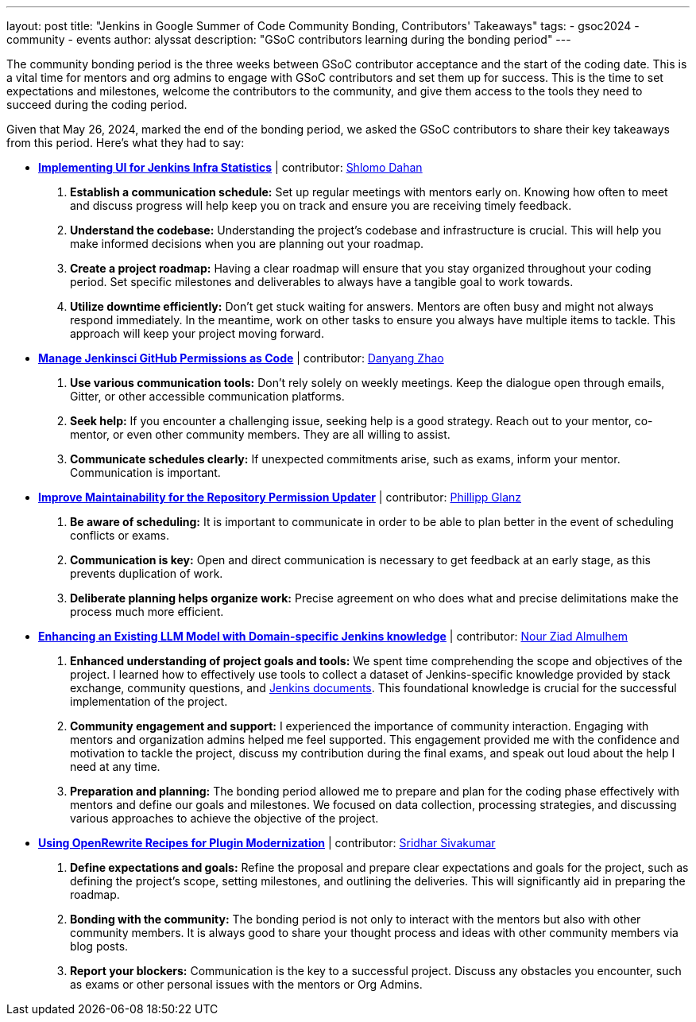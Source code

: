 ---
layout: post
title: "Jenkins in Google Summer of Code Community Bonding, Contributors' Takeaways"
tags:
- gsoc2024
- community
- events
author: alyssat
description: "GSoC contributors learning during the bonding period"
---

The community bonding period is the three weeks between GSoC contributor acceptance and the start of the coding date.
This is a vital time for mentors and org admins to engage with GSoC contributors and set them up for success.
This is the time to set expectations and milestones, welcome the contributors to the community, and give them access to the tools they need to succeed during the coding period.

Given that May 26, 2024, marked the end of the bonding period, we asked the GSoC contributors to share their key takeaways from this period.
Here’s what they had to say: 

* *link:https://www.jenkins.io/projects/gsoc/2024/projects/implementing-ui-for-jenkins-infra-statistics/[Implementing UI for Jenkins Infra Statistics]* | contributor:  link:https://www.jenkins.io/blog/authors/shlomomdahan/[Shlomo Dahan]

1. **Establish a communication schedule:** Set up regular meetings with mentors early on.
Knowing how often to meet and discuss progress will help keep you on track and ensure you are receiving timely feedback.
2. **Understand the codebase:** Understanding the project's codebase and infrastructure is crucial.
This will help you make informed decisions when you are planning out your roadmap.
3. **Create a project roadmap:** Having a clear roadmap will ensure that you stay organized throughout your coding period.
Set specific milestones and deliverables to always have a tangible goal to work towards.
4. **Utilize downtime efficiently:** Don’t get stuck waiting for answers.
Mentors are often busy and might not always respond immediately.
In the meantime, work on other tasks to ensure you always have multiple items to tackle.
This approach will keep your project moving forward.

* *link:https://www.jenkins.io/projects/gsoc/2024/projects/automating-rpu-for-jenkinsci-organization/[Manage Jenkinsci GitHub Permissions as Code]* |  contributor: link:https://www.jenkins.io/blog/authors/alaurant/[Danyang Zhao]

1. **Use various communication tools:** Don't rely solely on weekly meetings.
Keep the dialogue open through emails, Gitter, or other accessible communication platforms.
2. **Seek help:** If you encounter a challenging issue, seeking help is a good strategy.
Reach out to your mentor, co-mentor, or even other community members.
They are all willing to assist.
3. **Communicate schedules clearly:** If unexpected commitments arise, such as exams, inform your mentor.
Communication is important.

* *link:https://www.jenkins.io/projects/gsoc/2024/projects/improving-maintainability-of-rpu/[Improve Maintainability for the Repository Permission Updater]* | contributor: link:https://www.jenkins.io/blog/authors/themeinerlp/[Phillipp Glanz]
1. **Be aware of scheduling:** It is important to communicate in order to be able to plan better in the event of scheduling conflicts or exams.
2. **Communication is key:** Open and direct communication is necessary to get feedback at an early stage, as this prevents duplication of work.
3. **Deliberate planning helps organize work:** Precise agreement on who does what and precise delimitations make the process much more efficient.

* *link:https://www.jenkins.io/projects/gsoc/2024/projects/enhancing-an-existing-llm-model-with-domain-specific-jenkins-knowledge/[Enhancing an Existing LLM Model with Domain-specific Jenkins knowledge]* | contributor: link:https://www.jenkins.io/blog/authors/nouralmulhem/[Nour Ziad Almulhem]
1. **Enhanced understanding of project goals and tools:** We spent time comprehending the scope and objectives of the project.
I learned how to effectively use tools to collect a dataset of Jenkins-specific knowledge provided by stack exchange, community questions, and link:/doc/book/getting-started/[Jenkins documents].
This foundational knowledge is crucial for the successful implementation of the project.
2. **Community engagement and support:** I experienced the importance of community interaction.
Engaging with mentors and organization admins helped me feel supported.
This engagement provided me with the confidence and motivation to tackle the project, discuss my contribution during the final exams, and speak out loud about the help I need at any time.
3. **Preparation and planning:** The bonding period allowed me to prepare and plan for the coding phase effectively with mentors and define our goals and milestones.
We focused on data collection, processing strategies, and discussing various approaches to achieve the objective of the project.

* *link:https://www.jenkins.io/projects/gsoc/2024/projects/using-openrewrite-recipes-for-plugin-modernization-or-automation-plugin-build-metadata-updates/[Using OpenRewrite Recipes for Plugin Modernization]* | contributor: link:https://www.jenkins.io/blog/authors/sridamul/[Sridhar Sivakumar]
1. **Define expectations and goals:** Refine the proposal and prepare clear expectations and goals for the project, such as defining the project’s scope, setting milestones, and outlining the deliveries.
This will significantly aid in preparing the roadmap.
2. **Bonding with the community:** The bonding period is not only to interact with the mentors but also with other community members.
It is always good to share your thought process and ideas with other community members via blog posts.
3. **Report your blockers:** Communication is the key to a successful project. Discuss any obstacles you encounter, such as exams or other personal issues with the mentors or Org Admins.

